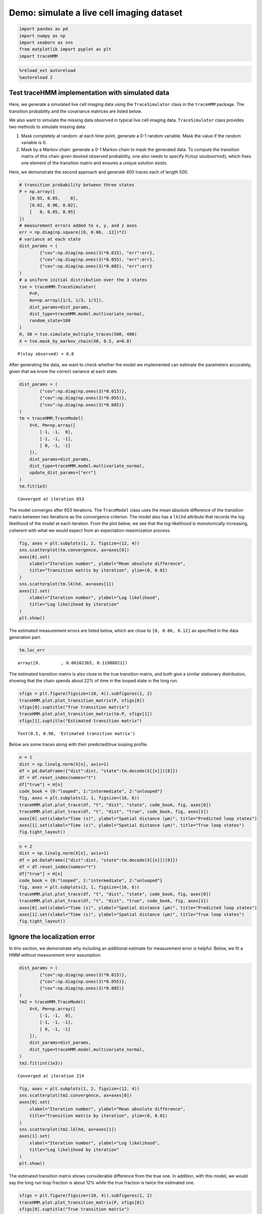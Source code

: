 Demo: simulate a live cell imaging dataset
==========================================

.. code:: ipython3

    import pandas as pd
    import numpy as np
    import seaborn as sns
    from matplotlib import pyplot as plt
    import traceHMM

.. code:: ipython3

    %reload_ext autoreload
    %autoreload 2

Test traceHMM implementation with simulated data
~~~~~~~~~~~~~~~~~~~~~~~~~~~~~~~~~~~~~~~~~~~~~~~~

Here, we generate a simulated live cell imaging data using the
``TraceSimulator`` class in the ``traceHMM`` package. The transition
probability and the covariance matrices are listed below.

We also want to simulate the missing data observed in typical live cell
imaging data. ``TraceSimulator`` class provides two methods to simulate
missing data:

1. Mask completely at random: at each time point, generate a 0-1 random
   variable. Mask the value if the random variable is 0.

2. Mask by a Markov chain: generate a 0-1 Markov chain to mask the
   generated data. To compute the transition matrix of this chain given
   desired observed probability, one also needs to specify
   :math:`\mathbb P(\text{stay unobserved})`, which fixes one element of
   the transition matrix and ensures a unique solution exists.

Here, we demonstrate the second approach and generate 400 traces each of
length 500.

.. code:: ipython3

    # transition probability between three states
    P = np.array([
        [0.95, 0.05,    0],
        [0.02, 0.96, 0.02],
        [   0, 0.05, 0.95]
    ])
    # measurement errors added to x, y, and z axes
    err = np.diag(np.square([0, 0.06, .12])*2)
    # variance at each state
    dist_params = (
            {"cov":np.diag(np.ones(3)*0.015), "err":err},
            {"cov":np.diag(np.ones(3)*0.055), "err":err},
            {"cov":np.diag(np.ones(3)*0.085), "err":err}
    )
    # a uniform initial distribution over the 3 states
    tse = traceHMM.TraceSimulator(
        P=P,
        mu=np.array([1/3, 1/3, 1/3]),
        dist_params=dist_params,
        dist_type=traceHMM.model.multivariate_normal,
        random_state=100
    )
    H, X0 = tse.simulate_multiple_traces(500, 400)
    X = tse.mask_by_markov_chain(X0, 0.5, a=0.8)


.. parsed-literal::

    P(stay observed) = 0.8


After generating the data, we want to check whether the model we
implemented can estimate the parameters accurately, given that we know
the correct variance at each state.

.. code:: ipython3

    dist_params = (
            {"cov":np.diag(np.ones(3)*0.015)},
            {"cov":np.diag(np.ones(3)*0.055)},
            {"cov":np.diag(np.ones(3)*0.085)}
    )
    tm = traceHMM.TraceModel(
        X=X, Pm=np.array([
            [-1, -1,  0],
            [-1, -1, -1],
            [ 0, -1, -1]
        ]), 
        dist_params=dist_params, 
        dist_type=traceHMM.model.multivariate_normal, 
        update_dist_params=["err"]
    )
    tm.fit(1e3)


.. parsed-literal::

    Converged at iteration 653


The model converges after 653 iterations. The ``TraceModel`` class uses
the mean absolute difference of the transition matrix between two
iterations as the convergence criterion. The model also has a ``lklhd``
attribute that records the log likelihood of the model at each
iteration. From the plot below, we see that the log-likelihood is
monotonically increasing, coherent with what we would expect from an
expectation-maximization process.

.. code:: ipython3

    fig, axes = plt.subplots(1, 2, figsize=(12, 4))
    sns.scatterplot(tm.convergence, ax=axes[0])
    axes[0].set(
        xlabel="Iteration number", ylabel="Mean absolute difference",
        title="Transition matrix by iteration", ylim=(0, 0.01)
    )
    sns.scatterplot(tm.lklhd, ax=axes[1])
    axes[1].set(
        xlabel="Iteration number", ylabel="Log likelihood",
        title="Log likelihood by iteration"
    )
    plt.show()



.. image:: simulations_files/simulations_8_0.png


The estimated measurement errors are listed below, which are close to
``[0, 0.06, 0.12]`` as specified in the data generation part.

.. code:: ipython3

    tm.loc_err




.. parsed-literal::

    array([0.        , 0.06102365, 0.11988821])



The estimated transition matrix is also close to the true transition
matrix, and both give a similar stationary distribution, showing that
the chain spends about 22% of time in the looped state in the long run.

.. code:: ipython3

    sfigs = plt.figure(figsize=(10, 4)).subfigures(1, 2)
    traceHMM.plot.plot_transition_matrix(P, sfigs[0])
    sfigs[0].suptitle("True transition matrix")
    traceHMM.plot.plot_transition_matrix(tm.P, sfigs[1])
    sfigs[1].suptitle("Estimated transition matrix")




.. parsed-literal::

    Text(0.5, 0.98, 'Estimated transition matrix')




.. image:: simulations_files/simulations_12_1.png


Below are some traces along with their predicted/true looping profile.

.. code:: ipython3

    n = 1
    dist = np.linalg.norm(X[n], axis=1)
    df = pd.DataFrame({"dist":dist, "state":tm.decode(X[[n]])[0]})
    df = df.reset_index(names="t")
    df["true"] = H[n]
    code_book = {0:"looped", 1:"intermediate", 2:"unlooped"}
    fig, axes = plt.subplots(2, 1, figsize=(16, 6))
    traceHMM.plot.plot_trace(df, "t", "dist", "state", code_book, fig, axes[0])
    traceHMM.plot.plot_trace(df, "t", "dist", "true", code_book, fig, axes[1])
    axes[0].set(xlabel="Time (s)", ylabel="Spatial distance (µm)", title="Predicted loop states")
    axes[1].set(xlabel="Time (s)", ylabel="Spatial distance (µm)", title="True loop states")
    fig.tight_layout()



.. image:: simulations_files/simulations_14_0.png


.. code:: ipython3

    n = 2
    dist = np.linalg.norm(X[n], axis=1)
    df = pd.DataFrame({"dist":dist, "state":tm.decode(X[[n]])[0]})
    df = df.reset_index(names="t")
    df["true"] = H[n]
    code_book = {0:"looped", 1:"intermediate", 2:"unlooped"}
    fig, axes = plt.subplots(2, 1, figsize=(16, 6))
    traceHMM.plot.plot_trace(df, "t", "dist", "state", code_book, fig, axes[0])
    traceHMM.plot.plot_trace(df, "t", "dist", "true", code_book, fig, axes[1])
    axes[0].set(xlabel="Time (s)", ylabel="Spatial distance (µm)", title="Predicted loop states")
    axes[1].set(xlabel="Time (s)", ylabel="Spatial distance (µm)", title="True loop states")
    fig.tight_layout()



.. image:: simulations_files/simulations_15_0.png


Ignore the localization error
~~~~~~~~~~~~~~~~~~~~~~~~~~~~~

In this section, we demonstrate why including an additional estimate for
measurement error is helpful. Below, we fit a HMM without measurement
error assumption:

.. code:: ipython3

    dist_params = (
            {"cov":np.diag(np.ones(3)*0.015)},
            {"cov":np.diag(np.ones(3)*0.055)},
            {"cov":np.diag(np.ones(3)*0.085)}
    )
    tm2 = traceHMM.TraceModel(
        X=X, Pm=np.array([
            [-1, -1,  0],
            [-1, -1, -1],
            [ 0, -1, -1]
        ]), 
        dist_params=dist_params, 
        dist_type=traceHMM.model.multivariate_normal, 
    )
    tm2.fit(int(1e3))


.. parsed-literal::

    Converged at iteration 214


.. code:: ipython3

    fig, axes = plt.subplots(1, 2, figsize=(12, 4))
    sns.scatterplot(tm2.convergence, ax=axes[0])
    axes[0].set(
        xlabel="Iteration number", ylabel="Mean absolute difference",
        title="Transition matrix by iteration", ylim=(0, 0.01)
    )
    sns.scatterplot(tm2.lklhd, ax=axes[1])
    axes[1].set(
        xlabel="Iteration number", ylabel="Log likelihood",
        title="Log likelihood by iteration"
    )
    plt.show()



.. image:: simulations_files/simulations_18_0.png


The estimated transition matrix shows considerable difference from the
true one. In addition, with this model, we would say the long run loop
fraction is about 12% while the true fraction is twice the estimated
one.

.. code:: ipython3

    sfigs = plt.figure(figsize=(10, 4)).subfigures(1, 2)
    traceHMM.plot.plot_transition_matrix(P, sfigs[0])
    sfigs[0].suptitle("True transition matrix")
    traceHMM.plot.plot_transition_matrix(tm2.P, sfigs[1])
    sfigs[1].suptitle("Estimated transition matrix")




.. parsed-literal::

    Text(0.5, 0.98, 'Estimated transition matrix')




.. image:: simulations_files/simulations_20_1.png


The estimated looping profile is also problematic, as shown below:

.. code:: ipython3

    n = 1
    dist = np.linalg.norm(X[n], axis=1)
    df = pd.DataFrame({"dist":dist, "state":tm2.decode(X[[n]])[0]})
    df = df.reset_index(names="t")
    df["true"] = H[n]
    code_book = {0:"looped", 1:"intermediate", 2:"unlooped"}
    fig, axes = plt.subplots(2, 1, figsize=(16, 6))
    traceHMM.plot.plot_trace(df, "t", "dist", "state", code_book, fig, axes[0])
    traceHMM.plot.plot_trace(df, "t", "dist", "true", code_book, fig, axes[1])
    axes[0].set(xlabel="Time (s)", ylabel="Spatial distance (µm)", title="Predicted loop states")
    axes[1].set(xlabel="Time (s)", ylabel="Spatial distance (µm)", title="True loop states")
    fig.tight_layout()



.. image:: simulations_files/simulations_22_0.png


Loop Life Time
~~~~~~~~~~~~~~

Since the raw data contains missing values, it is difficult to calculate
the loop life time. Given we have already fitted a traceHMM, there are
two ways to estimate the average loop life time:

1. Monte Carlo approach: generate some samples according to the fitted
   transition matrix, and calculate the average loop life time of the
   sample.

2. First-step analysis of Markov chain: the expected loop life time is
   the expection of the hitting time from loop state to intermediate
   state:

   .. math::


       \mathbb E_0[\tau_1] = p_{11}(\mathbb E_0[\tau_1] + 1) + p_{12}(\mathbb E_1[\tau_1] + 1),
       

   where :math:`\mathbb E_i[\tau_j]` denotes the expectation of the
   hitting time from the :math:`i` th state to the :math:`j` th state.
   The solution is :math:`1/p_{12}`. That is, the average loop life time
   is just the inverse of the :math:`12` th entry of the transition
   matrix.

.. code:: ipython3

    tts = traceHMM.TraceSimulator(tm.P, np.ones(3)/3, dist_params, traceHMM.model.multivariate_normal, 0)
    Hm, Xm = tts.simulate_single_trace(1000000)

.. code:: ipython3

    traceHMM.func.avg_loop_life_time(Hm)




.. parsed-literal::

    19.761629412272374



.. code:: ipython3

    1/tm.P[0,1]




.. parsed-literal::

    19.83321708434932



Indeed, they return nearly the same value. The true average loop life
time is given below:

.. code:: ipython3

    traceHMM.func.avg_loop_life_time(H)




.. parsed-literal::

    19.68839966130398



which is very close to our estimates.
